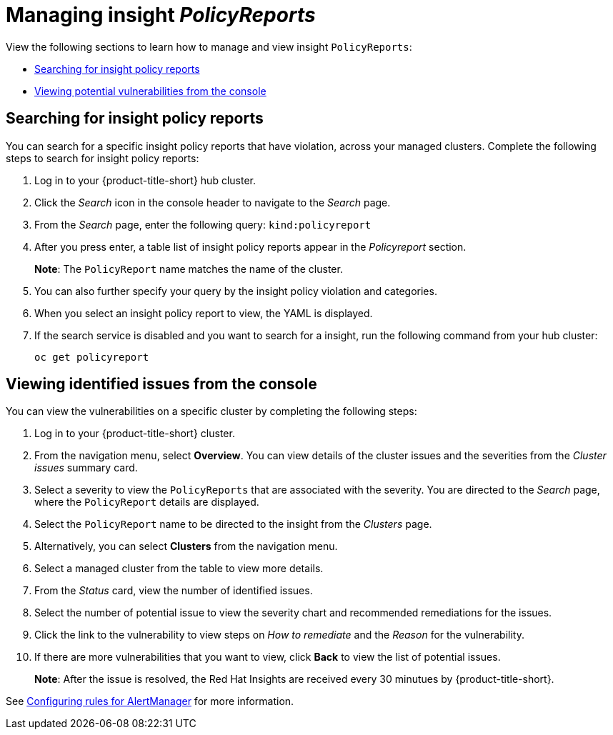 [#manage-insights]
= Managing insight _PolicyReports_

View the following sections to learn how to manage and view insight `PolicyReports`:

* <<search-insight-policy-report-violation,Searching for insight policy reports>>
* <<viewing-vulnerabilities-insights,Viewing potential vulnerabilities from the console>>

[#search-insight-policy-report-violation]
== Searching for insight policy reports

You can search for a specific insight policy reports that have violation, across your managed clusters. Complete the following steps to search for insight policy reports:

. Log in to your {product-title-short} hub cluster.
. Click the _Search_ icon in the console header to navigate to the _Search_ page.
. From the _Search_ page, enter the following query: `kind:policyreport`
. After you press enter, a table list of insight policy reports appear in the _Policyreport_ section.
+
*Note*: The `PolicyReport` name matches the name of the cluster. 
. You can also further specify your query by the insight policy violation and categories.
. When you select an insight policy report to view, the YAML is displayed.
. If the search service is disabled and you want to search for a insight, run the following command from your hub cluster:
+
----
oc get policyreport
----

[#viewing-vulnerabilities-insights]
== Viewing identified issues from the console

You can view the vulnerabilities on a specific cluster by completing the following steps:

. Log in to your {product-title-short} cluster.
. From the navigation menu, select *Overview*. You can view details of the cluster issues and the severities from the _Cluster issues_ summary card.
. Select a severity to view the `PolicyReports` that are associated with the severity. You are directed to the _Search_ page, where the `PolicyReport` details are displayed.
. Select the `PolicyReport` name to be directed to the insight from the _Clusters_ page.
. Alternatively, you can select *Clusters* from the navigation menu.
. Select a managed cluster from the table to view more details.
. From the _Status_ card, view the number of identified issues.
. Select the number of potential issue to view the severity chart and recommended remediations for the issues.
. Click the link to the vulnerability to view steps on _How to remediate_ and the _Reason_ for the vulnerability.
. If there are more vulnerabilities that you want to view, click *Back* to view the list of potential issues.
+
*Note*: After the issue is resolved, the Red Hat Insights are received every 30 minutues by {product-title-short}. 

See xref:../observability/customize_observability.adoc#configuring-rules-for-alertmanager[Configuring rules for AlertManager] for more information.
